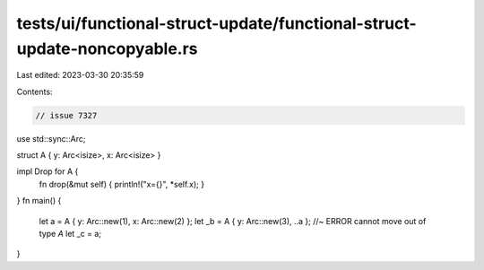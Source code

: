 tests/ui/functional-struct-update/functional-struct-update-noncopyable.rs
=========================================================================

Last edited: 2023-03-30 20:35:59

Contents:

.. code-block:: rs

    // issue 7327

use std::sync::Arc;

struct A { y: Arc<isize>, x: Arc<isize> }

impl Drop for A {
    fn drop(&mut self) { println!("x={}", *self.x); }
}
fn main() {
    let a = A { y: Arc::new(1), x: Arc::new(2) };
    let _b = A { y: Arc::new(3), ..a }; //~ ERROR cannot move out of type `A`
    let _c = a;
}


